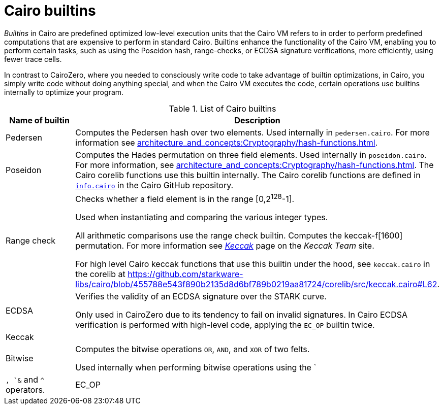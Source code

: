 [id="cairo-builtins"]
= Cairo builtins

_Builtins_ in Cairo are predefined optimized low-level execution units that the Cairo VM refers to in order to perform predefined computations that are expensive to perform in standard Cairo. Builtins enhance the functionality of the Cairo VM, enabling you to perform certain tasks, such as using the Poseidon hash, range-checks, or ECDSA signature verifications, more efficiently, using fewer trace cells.

In contrast to CairoZero, where you needed to consciously write code to take advantage of builtin optimizations, in Cairo, you simply write code without doing anything special, and when the Cairo VM executes the code, certain operations use builtins internally to optimize your program.




[#list-of-cairo-builtins]
.List of Cairo builtins

[cols="1,2",]
|===
|Name of builtin | Description

|Pedersen | Computes the Pedersen hash over two elements. Used internally in `pedersen.cairo`. For more information see xref:architecture_and_concepts:Cryptography/hash-functions.adoc[].
|Poseidon |Computes the Hades permutation on three field elements. Used internally in `poseidon.cairo`. For more information, see xref:architecture_and_concepts:Cryptography/hash-functions.adoc[]. The Cairo corelib functions use this builtin internally. The Cairo corelib functions are defined in link:https://github.com/starkware-libs/cairo/blob/v2.6.0/corelib/src/starknet/info.cairo[`info.cairo`] in the Cairo GitHub repository.
|Range check a|
Checks whether a field element is in the range [0,2^128^-1].

Used when instantiating and comparing the various integer types.

All arithmetic comparisons use the range check builtin.
Computes the keccak-f[1600] permutation. For more information see link:https://keccak.team/keccak.html[_Keccak_] page on the _Keccak Team_ site.

For high level Cairo keccak functions that use this builtin under the hood, see `keccak.cairo` in the corelib at https://github.com/starkware-libs/cairo/blob/455788e543f890b2135d8d6bf789b0219aa81724/corelib/src/keccak.cairo#L62.


|ECDSA |Verifies the validity of an ECDSA signature over the STARK curve.

Only used in CairoZero due to its tendency to fail on invalid signatures. In Cairo ECDSA verification is performed with high-level code, applying the `EC_OP` builtin twice.

|Keccak |
|Bitwise |Computes the bitwise operations `OR`, `AND`, and `XOR` of two felts.

Used internally when performing bitwise operations using the `|`, `&` and `^` operators.

|EC_OP |Multiplies a point on the STARK curve by a scalar.
|===